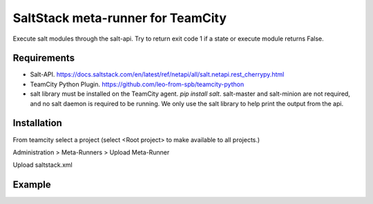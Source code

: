 ==================================
SaltStack meta-runner for TeamCity
==================================

Execute salt modules through the salt-api.  Try to return exit code 1 if a state or execute module returns False.

Requirements
============

* Salt-API. https://docs.saltstack.com/en/latest/ref/netapi/all/salt.netapi.rest_cherrypy.html
* TeamCity Python Plugin. https://github.com/leo-from-spb/teamcity-python
* salt library must be installed on the TeamCity agent. `pip install salt`.  salt-master and salt-minion are not required, and no salt daemon is required to be running.  We only use the salt library to help print the output from the api.


Installation
============

From teamcity select a project (select <Root project> to make available to all projects.)

Administration > Meta-Runners > Upload Meta-Runner

Upload saltstack.xml

Example
=======

.. image:: images/saltstack-example.png
